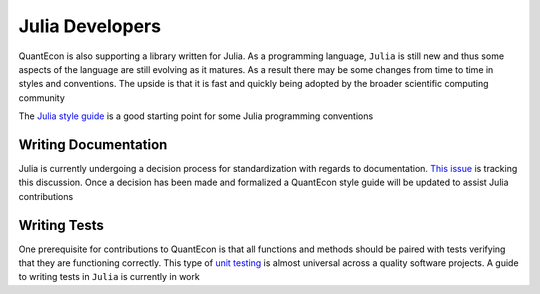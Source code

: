 .. _julia_developers:

****************
Julia Developers
****************

QuantEcon is also supporting a library written for Julia. As a programming language, ``Julia`` is still new and thus some aspects of the language are still evolving as it matures. As a result there may be some changes from time to time in styles and conventions. The upside is that it is fast and quickly being adopted by the broader scientific computing community

The `Julia style guide <http://julia.readthedocs.org/en/latest/manual/style-guide/>`_ is a good starting point for some Julia programming conventions 

Writing Documentation
======================

Julia is currently undergoing a decision process for standardization with regards to documentation. `This issue <https://github.com/JuliaLang/julia/pull/8791>`__ is tracking this discussion. Once a decision has been made and formalized a QuantEcon style guide will be updated to assist Julia contributions

Writing Tests
=============

One prerequisite for contributions to QuantEcon is that all functions and methods should be paired with tests verifying that they are functioning correctly. This type of `unit testing <https://en.wikipedia.org/wiki/Unit_testing>`__ is almost universal across a quality software projects. A guide to writing tests in ``Julia`` is currently in work
